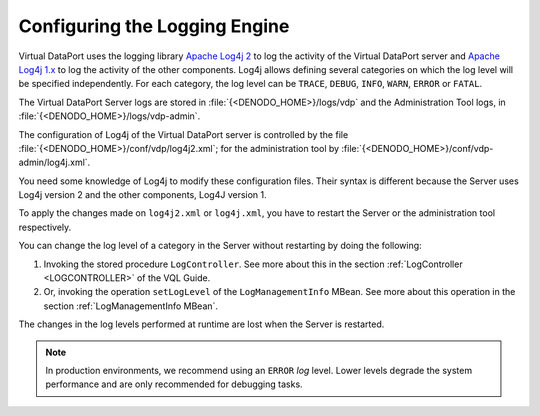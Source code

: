 ==============================
Configuring the Logging Engine
==============================

Virtual DataPort uses the logging library `Apache Log4j 2 <http://logging.apache.org/log4j>`_
to log the activity of the
Virtual DataPort server and `Apache Log4j 1.x <http://logging.apache.org/log4j/1.2/>`_
to log the activity of the other components. Log4j allows
defining several categories on which the log level will be specified
independently. For each category, the log level can be ``TRACE``,
``DEBUG``, ``INFO``, ``WARN``, ``ERROR`` or ``FATAL``.

The Virtual DataPort Server logs are stored in
:file:`{<DENODO_HOME>}/logs/vdp` and the Administration Tool logs, in
:file:`{<DENODO_HOME>}/logs/vdp-admin`.

The configuration of Log4j of the Virtual DataPort server is controlled
by the file :file:`{<DENODO_HOME>}/conf/vdp/log4j2.xml`; for the
administration tool by :file:`{<DENODO_HOME>}/conf/vdp-admin/log4j.xml`.

You need some knowledge of Log4j to modify these configuration files.
Their syntax is different because the Server uses Log4j version 2 and
the other components, Log4J version 1.

To apply the changes made on ``log4j2.xml`` or ``log4j.xml``, you have
to restart the Server or the administration tool respectively.

You can change the log level of a category in the Server without
restarting by doing the following:

#. Invoking the stored procedure ``LogController``. See more about this
   in the section :ref:`LogController <LOGCONTROLLER>` of the VQL Guide.
#. Or, invoking the operation ``setLogLevel`` of the
   ``LogManagementInfo`` MBean. See more about this operation in the
   section :ref:`LogManagementInfo MBean`.

The changes in the log levels performed at runtime are lost when the
Server is restarted.

.. note:: In production environments, we recommend using an ``ERROR``
   *log* level. Lower levels degrade the system performance and are only
   recommended for debugging tasks.
